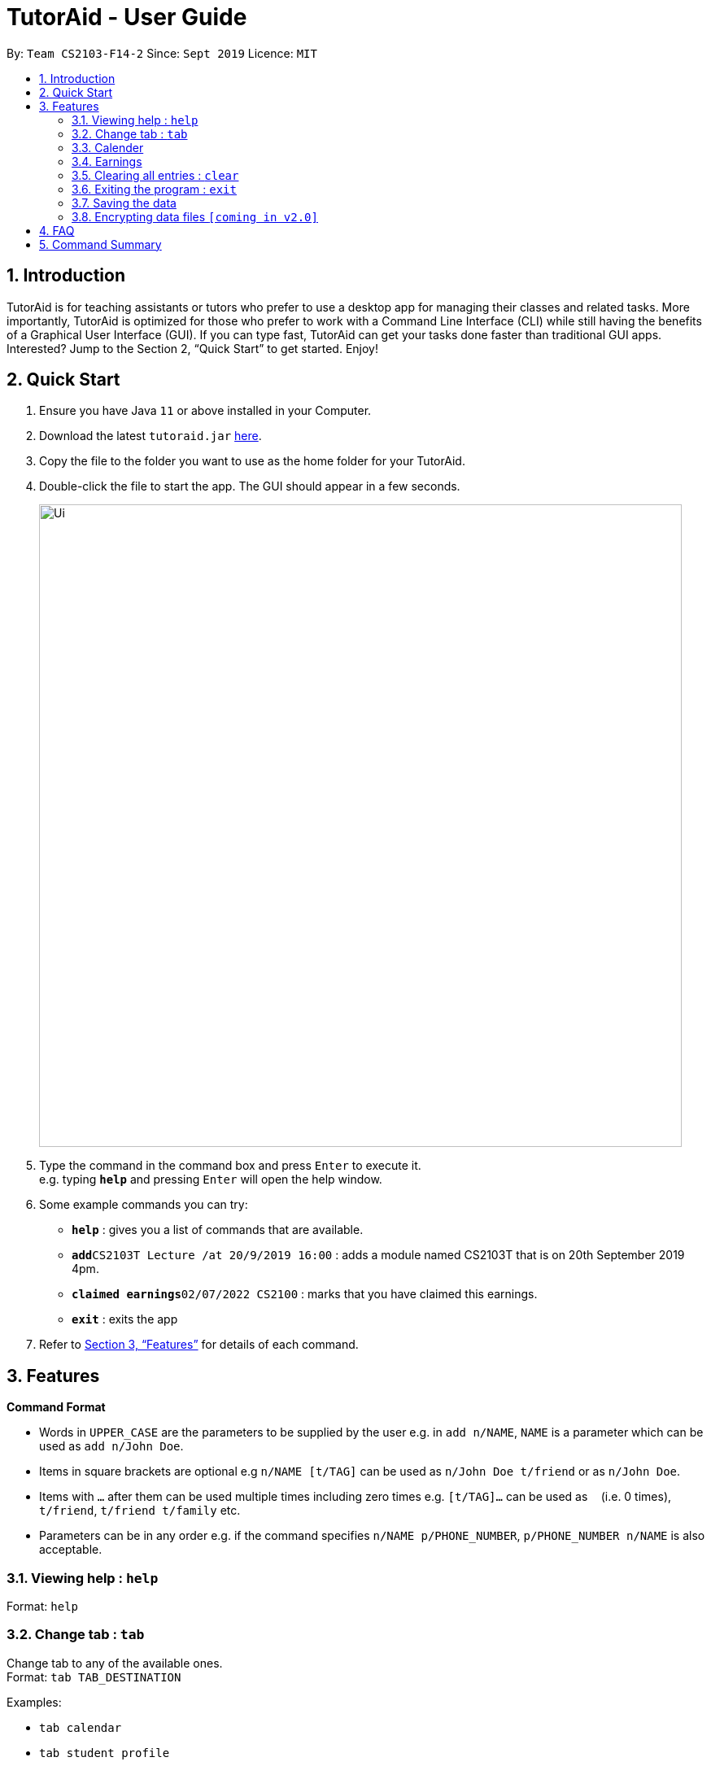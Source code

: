 = TutorAid - User Guide
:site-section: UserGuide
:toc:
:toc-title:
:toc-placement: preamble
:sectnums:
:imagesDir: images
:stylesDir: stylesheets
:xrefstyle: full
:experimental:
ifdef::env-github[]
:tip-caption: :bulb:
:note-caption: :information_source:
endif::[]
:repoURL: https://github.com/se-edu/addressbook-level3

By: `Team CS2103-F14-2`      Since: `Sept 2019`      Licence: `MIT`

== Introduction

TutorAid is for teaching assistants or tutors who prefer to use a desktop app for managing their classes and related tasks. More importantly, TutorAid is optimized for those who prefer to work with a Command Line Interface (CLI) while still having the benefits of a Graphical User Interface (GUI). If you can type fast, TutorAid can get your tasks done faster than traditional GUI apps. Interested? Jump to the Section 2, “Quick Start” to get started. Enjoy!

== Quick Start

.  Ensure you have Java `11` or above installed in your Computer.
.  Download the latest `tutoraid.jar` link:{repoURL}/releases[here].
.  Copy the file to the folder you want to use as the home folder for your TutorAid.
.  Double-click the file to start the app. The GUI should appear in a few seconds.
+
image::Ui.png[width="790"]
+
.  Type the command in the command box and press kbd:[Enter] to execute it. +
e.g. typing *`help`* and pressing kbd:[Enter] will open the help window.
.  Some example commands you can try:


* *`help`* : gives you a list of commands that are available.
* **`add`**`CS2103T Lecture /at 20/9/2019 16:00` : adds a module named CS2103T that is on 20th September 2019 4pm.
* **`claimed earnings`**`02/07/2022 CS2100` : marks that you have claimed this earnings.
* *`exit`* : exits the app

.  Refer to <<Features>> for details of each command.

[[Features]]
== Features

=====
*Command Format*

* Words in `UPPER_CASE` are the parameters to be supplied by the user e.g. in `add n/NAME`, `NAME` is a parameter which can be used as `add n/John Doe`.
* Items in square brackets are optional e.g `n/NAME [t/TAG]` can be used as `n/John Doe t/friend` or as `n/John Doe`.
* Items with `…`​ after them can be used multiple times including zero times e.g. `[t/TAG]...` can be used as `{nbsp}` (i.e. 0 times), `t/friend`, `t/friend t/family` etc.
* Parameters can be in any order e.g. if the command specifies `n/NAME p/PHONE_NUMBER`, `p/PHONE_NUMBER n/NAME` is also acceptable.
=====

=== Viewing help : `help`

Format: `help`

=== Change tab : `tab`

Change tab to any of the available ones. +
Format: `tab TAB_DESTINATION`

Examples:

* `tab calendar`
* `tab student profile`

=== Calender

==== Adding task: `add`

Adds a task to one or more time slots. +
Format: `add DESCRIPTION /at TIME, ...`

[TIP]
A task can have more than one time slots.

Examples:

* `add CS2103T Lecture /at 20/9/2019 16:00,  4/10/2019 16:00`
* `add MA1521 Lecture /at 02/11/2020 14:00`

==== Updating task: `update`

Update task information. +
Format: `update INDEX ATTRIBUTE UPDATE_INFO`

Examples:

* `update 2 time 10/10/2019 18:00`

==== Deleting task: `delete`

Deletes selected task. +
Format: `delete INDEX ...`

[TIP]
You can delete more than one tasks at a time.

Examples:

* `delete 1 3 6`

==== Finding tasks: `find`

Find specific task. +
Format: `find VARAIBLE`

****
* VARIABLE can be either `INDEX`, `KEYWORD` or `TIME`.
* The VARIABLE is case insensitive. e.g `hans` will match `Hans`
* Only full words will be matched. e.g. `Han` will not match `Hans`
* Can find using more than one keyword at a time.
* Only can search by one of the 3 types of variables at any one time.
****

Examples:

* `find 3` [INDEX]
* `find CS2103T, Lecture` [KEYWORD]
* `find 1400` [TIME]

==== Marking Tasks: `mark`

Mark tasks that needs to be reminded. +
`Format: `mark VARIABLE`

****
* VARIABLE can be either `INDEX` or `KEYWORD`.
* The VARIABLE is case insensitive. e.g `hans` will match `Hans`
* Can find using more than one `KEYWORD` or `INDEX` at a time.
****

Examples:

* `mark 2 3 4` +
Marks tasks 2, 3 and 4.
* `mark CS2103T, Tutorial` +
Marks tasks that contains the keyword CS2103T or Tutorial.

==== Setting Reminder Details  : `reminder`

===== Reminder Status On/Off

Switches reminder status between on and off. +
Format: `reminder INDEX STATUS`

Examples:

* `reminder 5 on`

===== Setting Reminder Time

Sets how many minutes before the marked tasks will be reminded. +
Format: `reminder INDEX INTEGER(in minutes)`

Examples:

* `reminder 3 45`

==== Copying Tasks : `copy`

Copies the task to other time slot. +
Format: `copy INDEX TIME, …`

Examples:

* `copy 4 10/10/2019 14:00, 21/10/2019 15:00`

==== User Interface

View in calendar format. +
Format: `show calendar`

Example:

* `show calendar`

==== Switching

Switch the GUI to calendar/list format. +
Format: `switch STATUS`

Examples:

* `switch day`

=== Earnings

==== Add Earnings: `addEarnings`

Adds Earnings to the list of earnings. +
Format: `addEarnings d/DATE mod/MODULE amt/AMOUNT`

Examples:

* `addEarnings d/19/09/2019 mod/CS2103T amt/50.70`

==== Update Earnings: `updateEarnings`

Update Earnings in the list of earnings. +
Format: `updateEarnings d/DATE mod/MODULE amt/(NEW_AMOUNT)`

Examples:

* `updateEarnings d/14/04/2020 mod/CS2103T amt/63.20`

// end::delete[]
=== Clearing all entries : `clear`

Clears all entries from the address book. +
Format: `clear`

=== Exiting the program : `exit`

Exits the program. +
Format: `exit`

=== Saving the data

Address book data are saved in the hard disk automatically after any command that changes the data. +
There is no need to save manually.

// tag::dataencryption[]
=== Encrypting data files `[coming in v2.0]`

_{explain how the user can enable/disable data encryption}_
// end::dataencryption[]

== FAQ

*Q*: How do I transfer my data to another Computer? +
*A*: Install the app in the other computer and overwrite the empty data file it creates with the file that contains the data of your previous Address Book folder.

== Command Summary

* *Add* `add n/NAME p/PHONE_NUMBER e/EMAIL a/ADDRESS [t/TAG]...` +
e.g. `add n/James Ho p/22224444 e/jamesho@example.com a/123, Clementi Rd, 1234665 t/friend t/colleague`
* *Clear* : `clear`
* *Delete* : `delete INDEX` +
e.g. `delete 3`
* *Edit* : `edit INDEX [n/NAME] [p/PHONE_NUMBER] [e/EMAIL] [a/ADDRESS] [t/TAG]...` +
e.g. `edit 2 n/James Lee e/jameslee@example.com`
* *Find* : `find KEYWORD [MORE_KEYWORDS]` +
e.g. `find James Jake`
* *List* : `list`
* *Help* : `help`
